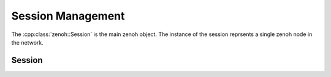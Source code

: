 ..
.. Copyright (c) 2023 ZettaScale Technology
..
.. This program and the accompanying materials are made available under the
.. terms of the Eclipse Public License 2.0 which is available at
.. http://www.eclipse.org/legal/epl-2.0, or the Apache License, Version 2.0
.. which is available at https://www.apache.org/licenses/LICENSE-2.0.
..
.. SPDX-License-Identifier: EPL-2.0 OR Apache-2.0
..
.. Contributors:
..   ZettaScale Zenoh Team, <zenoh@zettascale.tech>
..

Session Management
==================

The :cpp:class:`zenoh::Session` is the main zenoh object. The instance of the session reprsents a single 
zenoh node in the network.

Session
-------

.. doxygenclass:: zenoh::Session
   :members:
   :membergroups: Constructors Operators Methods Fields

